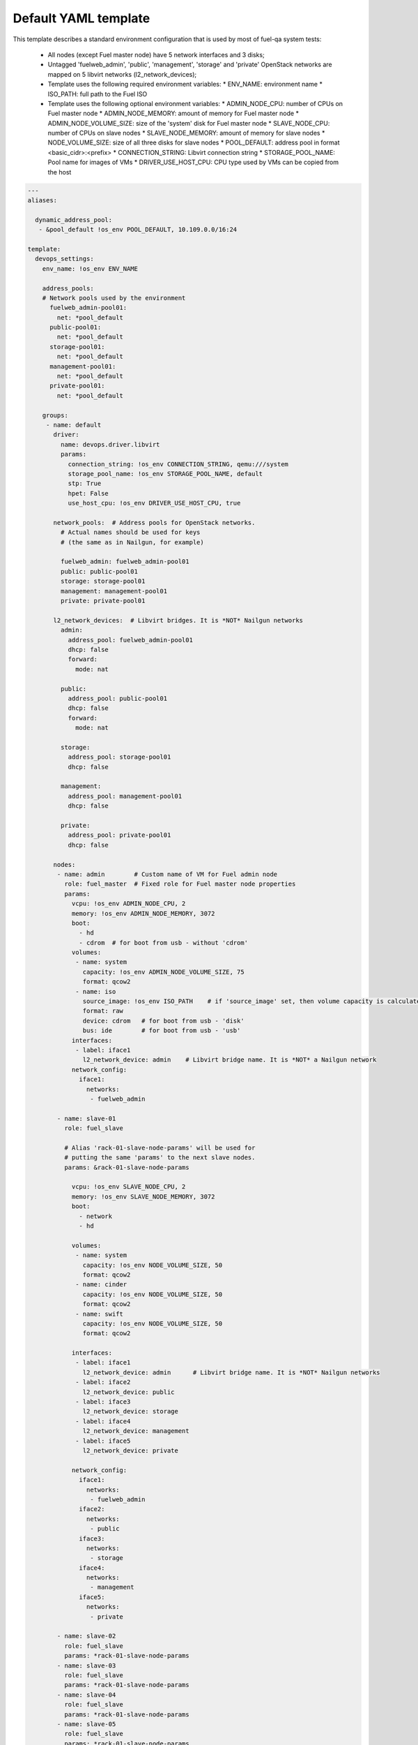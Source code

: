 .. _default_example.yaml:

Default YAML template
=====================

This template describes a standard environment configuration that is used
by most of fuel-qa system tests:

 - All nodes (except Fuel master node) have 5 network interfaces and 3 disks;
 - Untagged 'fuelweb_admin', 'public', 'management', 'storage' and 'private'
   OpenStack networks are mapped on 5 libvirt networks (l2_network_devices);
 - Template uses the following required environment variables:
   * ENV_NAME: environment name
   * ISO_PATH: full path to the Fuel ISO
 - Template uses the following optional environment variables:
   * ADMIN_NODE_CPU: number of CPUs on Fuel master node
   * ADMIN_NODE_MEMORY: amount of memory for Fuel master node
   * ADMIN_NODE_VOLUME_SIZE: size of the 'system' disk for Fuel master node
   * SLAVE_NODE_CPU: number of CPUs on slave nodes
   * SLAVE_NODE_MEMORY: amount of memory for slave nodes
   * NODE_VOLUME_SIZE: size of all three disks for slave nodes
   * POOL_DEFAULT: address pool in format <basic_cidr>:<prefix>
   * CONNECTION_STRING: Libvirt connection string
   * STORAGE_POOL_NAME: Pool name for images of VMs
   * DRIVER_USE_HOST_CPU: CPU type used by VMs can be copied from the host

.. code-block:: yaml

    ---
    aliases:

      dynamic_address_pool:
       - &pool_default !os_env POOL_DEFAULT, 10.109.0.0/16:24

    template:
      devops_settings:
        env_name: !os_env ENV_NAME

        address_pools:
        # Network pools used by the environment
          fuelweb_admin-pool01:
            net: *pool_default
          public-pool01:
            net: *pool_default
          storage-pool01:
            net: *pool_default
          management-pool01:
            net: *pool_default
          private-pool01:
            net: *pool_default

        groups:
         - name: default
           driver:
             name: devops.driver.libvirt
             params:
               connection_string: !os_env CONNECTION_STRING, qemu:///system
               storage_pool_name: !os_env STORAGE_POOL_NAME, default
               stp: True
               hpet: False
               use_host_cpu: !os_env DRIVER_USE_HOST_CPU, true

           network_pools:  # Address pools for OpenStack networks.
             # Actual names should be used for keys
             # (the same as in Nailgun, for example)

             fuelweb_admin: fuelweb_admin-pool01
             public: public-pool01
             storage: storage-pool01
             management: management-pool01
             private: private-pool01

           l2_network_devices:  # Libvirt bridges. It is *NOT* Nailgun networks
             admin:
               address_pool: fuelweb_admin-pool01
               dhcp: false
               forward:
                 mode: nat

             public:
               address_pool: public-pool01
               dhcp: false
               forward:
                 mode: nat

             storage:
               address_pool: storage-pool01
               dhcp: false

             management:
               address_pool: management-pool01
               dhcp: false

             private:
               address_pool: private-pool01
               dhcp: false

           nodes:
            - name: admin        # Custom name of VM for Fuel admin node
              role: fuel_master  # Fixed role for Fuel master node properties
              params:
                vcpu: !os_env ADMIN_NODE_CPU, 2
                memory: !os_env ADMIN_NODE_MEMORY, 3072
                boot:
                  - hd
                  - cdrom  # for boot from usb - without 'cdrom'
                volumes:
                 - name: system
                   capacity: !os_env ADMIN_NODE_VOLUME_SIZE, 75
                   format: qcow2
                 - name: iso
                   source_image: !os_env ISO_PATH    # if 'source_image' set, then volume capacity is calculated from it's size
                   format: raw
                   device: cdrom   # for boot from usb - 'disk'
                   bus: ide        # for boot from usb - 'usb'
                interfaces:
                 - label: iface1
                   l2_network_device: admin    # Libvirt bridge name. It is *NOT* a Nailgun network
                network_config:
                  iface1:
                    networks:
                     - fuelweb_admin

            - name: slave-01
              role: fuel_slave

              # Alias 'rack-01-slave-node-params' will be used for
              # putting the same 'params' to the next slave nodes.
              params: &rack-01-slave-node-params

                vcpu: !os_env SLAVE_NODE_CPU, 2
                memory: !os_env SLAVE_NODE_MEMORY, 3072
                boot:
                  - network
                  - hd

                volumes:
                 - name: system
                   capacity: !os_env NODE_VOLUME_SIZE, 50
                   format: qcow2
                 - name: cinder
                   capacity: !os_env NODE_VOLUME_SIZE, 50
                   format: qcow2
                 - name: swift
                   capacity: !os_env NODE_VOLUME_SIZE, 50
                   format: qcow2

                interfaces:
                 - label: iface1
                   l2_network_device: admin      # Libvirt bridge name. It is *NOT* Nailgun networks
                 - label: iface2
                   l2_network_device: public
                 - label: iface3
                   l2_network_device: storage
                 - label: iface4
                   l2_network_device: management
                 - label: iface5
                   l2_network_device: private

                network_config:
                  iface1:
                    networks:
                     - fuelweb_admin
                  iface2:
                    networks:
                     - public
                  iface3:
                    networks:
                     - storage
                  iface4:
                    networks:
                     - management
                  iface5:
                    networks:
                     - private

            - name: slave-02
              role: fuel_slave
              params: *rack-01-slave-node-params
            - name: slave-03
              role: fuel_slave
              params: *rack-01-slave-node-params
            - name: slave-04
              role: fuel_slave
              params: *rack-01-slave-node-params
            - name: slave-05
              role: fuel_slave
              params: *rack-01-slave-node-params
            - name: slave-06
              role: fuel_slave
              params: *rack-01-slave-node-params
            - name: slave-07
              role: fuel_slave
              params: *rack-01-slave-node-params
            - name: slave-08
              role: fuel_slave
              params: *rack-01-slave-node-params
            - name: slave-09
              role: fuel_slave
              params: *rack-01-slave-node-params
